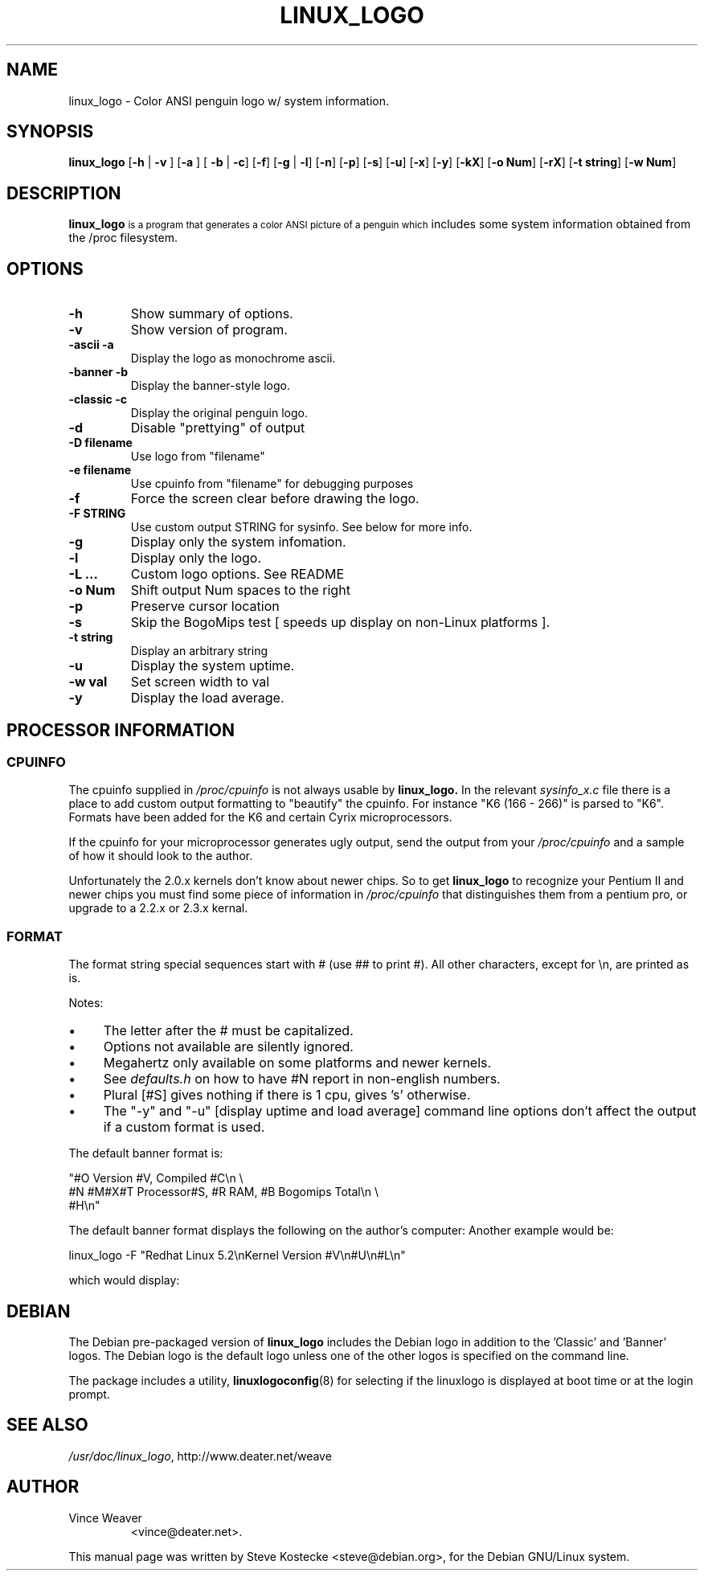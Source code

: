 '\" t
.\" ** The above line should force tbl to be a preprocessor **
.\" Man page for linux_logo
.\"
.TH LINUX_LOGO 1 "5 March 2001" "Debian" "Debian GNU/Linux Manual"
.SH NAME
linux_logo \- Color ANSI penguin logo w/ system information.
.SH SYNOPSIS
.BR "linux_logo " [ "-h" " | " "-v" " ] [" "-a" " ] [ " "-b" " | " "-c" "] [" "-f" "] [" "-g" " | " "-l" "] [" "-n" "] [" "-p" "] [" "-s" "] [" "-u" "] [" "-x" "] [" "-y" "] [" "-kX" "] [" "-o Num" "] [" "-rX" "] [" "-t string" "] [" "-w Num" "]"
.SH "DESCRIPTION"
.B linux_logo
.SM
is a program that generates a color ANSI picture of a penguin which
includes some system information obtained from the /proc filesystem.
.SH OPTIONS
.TP
.B \-h
Show summary of options.
.TP
.B \-v
Show version of program.
.TP
.B \-ascii -a
Display the logo as monochrome ascii.
.TP
.B \-banner -b
Display the banner-style logo.
.TP
.B \-classic -c
Display the original penguin logo.
.TP
.B \-d
Disable "prettying" of output
.TP
.B \-D filename
Use logo from "filename"
.TP
.B \-e filename
Use cpuinfo from "filename" for debugging purposes
.TP
.B \-f
Force the screen clear before drawing the logo.
.TP
.B \-F STRING
Use custom output STRING for sysinfo.  See below for more info.
.TP
.B \-g
Display only the system infomation.
.TP
.B \-l
Display only the logo.
.TP
.B \-L ...
Custom logo options.  See README
.TP
.B \-o Num
Shift output Num spaces to the right
.TP
.B \-p
Preserve cursor location
.TP
.B \-s
Skip the BogoMips test [ speeds up display on non-Linux platforms ].
.TP
.B \-t string
Display an arbitrary string
.TP
.B \-u
Display the system uptime.
.TP
.B \-w val
Set screen width to val
.TP
.B \-y
Display the load average.

.SH PROCESSOR INFORMATION
.SS CPUINFO
The cpuinfo supplied in
.I /proc/cpuinfo
is not always usable by
.BR linux_logo.
In the relevant
.I sysinfo_x.c
file there is a place to add custom output formatting to "beautify" the
cpuinfo. For instance "K6 (166 - 266)" is parsed to "K6". Formats have
been added for the K6 and certain Cyrix microprocessors.
.PP
If the cpuinfo for your microprocessor generates ugly output, send the
output from your
.I /proc/cpuinfo
and a sample of how it should look to the author.
.PP
Unfortunately the 2.0.x kernels don't know about newer chips.
So to get
.B linux_logo
to recognize your Pentium II and newer chips you
must find some piece of information in 
.I /proc/cpuinfo
that distinguishes them from a pentium pro, or upgrade to a 2.2.x or
2.3.x kernal.
.SS FORMAT
The format string special sequences start with # (use ## to print
#). All other characters, except for \\n,  are printed as is.

.TS
tab (@);
l l l.
Seq@Description@Output
_
##@@#
#B@Bogomips@374.37
#C@Compiled Date@#47 Fri Jan 8 10:37:09 EST 1999
#E@User Text@My Favorite Linux Distribution
@Displayed with -t@
#H@Hostname@deranged
#L@Load average@Load average 0.04, 0.01, 0.01
#M@Megahertz@188Mhz
@where supported@
#N@Number of CPU's@Two
#O@OS Name@Linux
#R@Ram@64M
@in Megabytes@
#S@Plural@s
#T@Type of CPU@K6
#U@Uptime@Uptime 10 hours 59 minutes
#V@Version of OS@2.2.0-pre5
#X@CPU Vendor@AMD 
\\\\n@carriage return@
.TE
.PP
Notes:
.IP \(bu 4
The letter after the # must be capitalized.
.IP \(bu 4
Options not available are silently ignored.
.IP \(bu 4
Megahertz only available on some platforms and newer kernels.
.IP \(bu 4
See
.I
defaults.h
on how to have #N report in non-english numbers.
.IP \(bu 4
Plural [#S] gives nothing if there is 1 cpu, gives 's' otherwise.
.IP \(bu 4
The "-y" and "-u" [display uptime and load average] command line
options don't affect the output if a custom format is used.
.PP
The default banner format is:
.PP
"#O Version #V, Compiled #C\\n \\
.br
#N #M#X#T Processor#S, #R RAM, #B Bogomips Total\\n \\
.br
#H\\n"
.PP
The default banner format displays the following on the author's computer:
.TS
center;
c.
Linux Version 2.2.0-pre5, Compiled #47 Fri Jan 8 10:37:09 EST 1999
One 188MHz AMD K6 Processor, 64M RAM, 374.37 Bogomips Total
deranged
.TE
Another example would be:
.PP
linux_logo -F "Redhat Linux 5.2\\nKernel Version #V\\n#U\\n#L\\n"
.PP
which would display:
.TS
center;
c.
Redhat Linux 5.2
Kernel Version 2.2.0-pre5
Uptime 11 hours 4 minutes
Load average 0.00, 0.00, 0.00
.TE

.SH DEBIAN
The Debian pre-packaged version of
.B linux_logo
includes the Debian logo in addition to the 'Classic' and 'Banner'
logos. The Debian logo is the default logo unless one of the other
logos is specified on the command line.
.PP
The package includes a utility,
.BR linuxlogoconfig (8)
for selecting if the linuxlogo is displayed at boot time or at the login prompt.
.SH "SEE ALSO"
.IR /usr/doc/linux_logo ", http://www.deater.net/weave"
.SH AUTHOR
.TP
Vince Weaver
<vince@deater.net>.
.PP
This manual page was written by Steve Kostecke <steve@debian.org>,
for the Debian GNU/Linux system.

